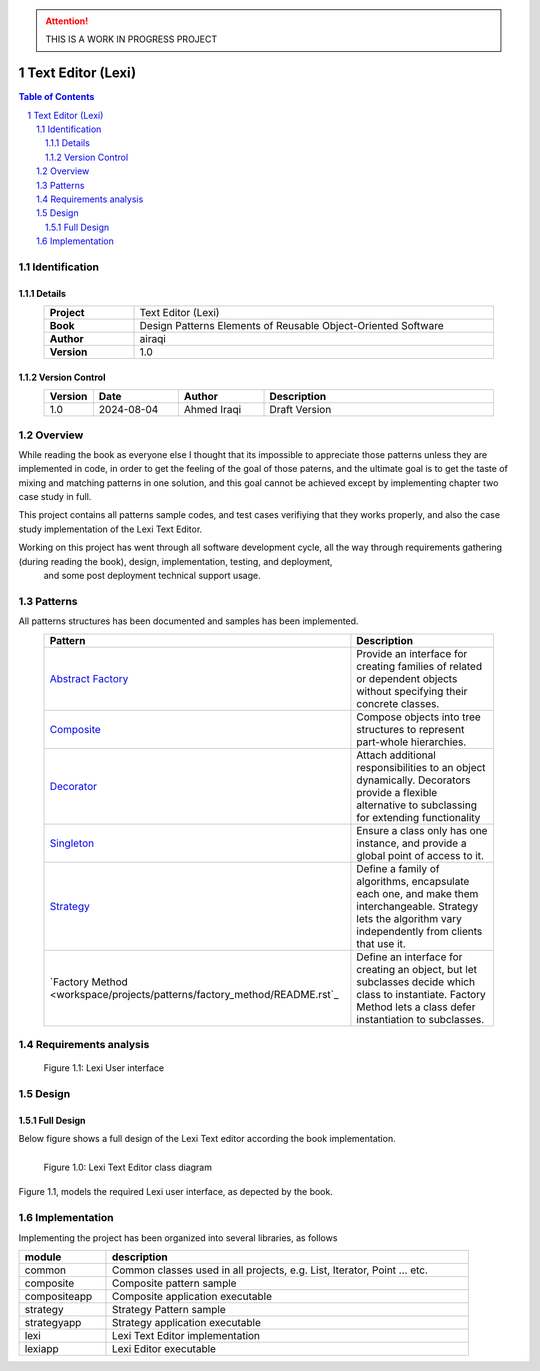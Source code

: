 .. attention:: THIS IS A WORK IN PROGRESS PROJECT

==================
Text Editor (Lexi)
==================

.. sectnum::

.. contents:: Table of Contents

Identification
==============

-------
Details
-------

.. csv-table::
    :width: 90%
    :widths: 20, 80
    :align: center
    :stub-columns: 1

    Project, Text Editor (Lexi)
    Book, Design Patterns Elements of Reusable Object-Oriented Software
    Author, airaqi
    Version, 1.0

---------------
Version Control
---------------

.. csv-table::
    :header-rows: 1
    :width: 90%
    :widths: 5, 20, 20, 55
    :align: center

    "Version","Date","Author","Description"
    "1.0","2024-08-04", "Ahmed Iraqi", "Draft Version"


Overview
========

While reading the book as everyone else I thought that its impossible to appreciate those patterns
unless they are implemented in code, in order to get the feeling of the goal of those paterns,
and the ultimate goal is to get the taste of mixing and matching patterns in one solution, and this
goal cannot be achieved except by implementing chapter two case study in full.

This project contains all patterns sample codes, and test cases verifiying that they works
properly, and also the case study implementation of the Lexi Text Editor.

Working on this  project has went through all software development cycle, all the way through requirements gathering (during reading the book), design, implementation, testing, and deployment,
 and some post deployment technical support usage.

Patterns
========

All patterns structures has been documented and samples has been implemented.

.. csv-table::
    :header-rows: 1
    :width: 90%
    :align: center

    "Pattern","Description"
    `Abstract Factory <workspace/projects/patterns/abstract_factory/README.rst>`_, "Provide an interface for creating families of related or dependent objects without specifying their concrete classes."
    `Composite <workspace/projects/patterns/composite/README.rst>`_, "Compose objects into tree structures to represent part-whole hierarchies."
    `Decorator <workspace/projects/patterns/decorator/README.rst>`_, "Attach additional responsibilities to an object dynamically. Decorators provide a flexible alternative to subclassing for extending functionality"
    `Singleton <workspace/projects/patterns/singlton/README.rst>`_, "Ensure a class only has one instance, and provide a global point of access to it."
    `Strategy <workspace/projects/patterns/strategy/README.rst>`_, "Define a family of algorithms, encapsulate each one, and make them interchangeable. Strategy lets the algorithm vary independently from clients that use it."
    `Factory Method <workspace/projects/patterns/factory_method/README.rst`_, "Define an interface for creating an object, but let subclasses decide which class to instantiate. Factory Method lets a class defer instantiation to subclasses."


Requirements analysis
=====================

.. figure:: workspace/projects/lexi/docs/lexi_page.svg
    :width: 827
    :height: 920
    :scale: 60%
    :figwidth: 90%

    Figure 1.1: Lexi User interface


Design
======

-----------
Full Design
-----------

Below figure shows a full design of the Lexi Text editor according the book implementation.


.. figure:: workspace/projects/lexi/docs/lexi_classes.svg
    :width: 1408
    :height: 1030
    :scale: 40%
    :figwidth: 90%
    :alt: Combined Design
    :align: left

    Figure 1.0: Lexi Text Editor class diagram

Figure 1.1, models the required Lexi user interface, as depected by the book.

Implementation
==============

Implementing the project has been organized into several libraries, as follows

.. csv-table::
    :header-rows: 1
    :width: 90%

    "module", "description"
    "common", "Common classes used in all projects, e.g. List, Iterator, Point ... etc."
    "composite", "Composite pattern sample"
    "compositeapp","Composite application executable"
    "strategy", "Strategy Pattern sample"
    "strategyapp", "Strategy application executable"
    "lexi", "Lexi Text Editor implementation"
    "lexiapp", "Lexi Editor executable"

